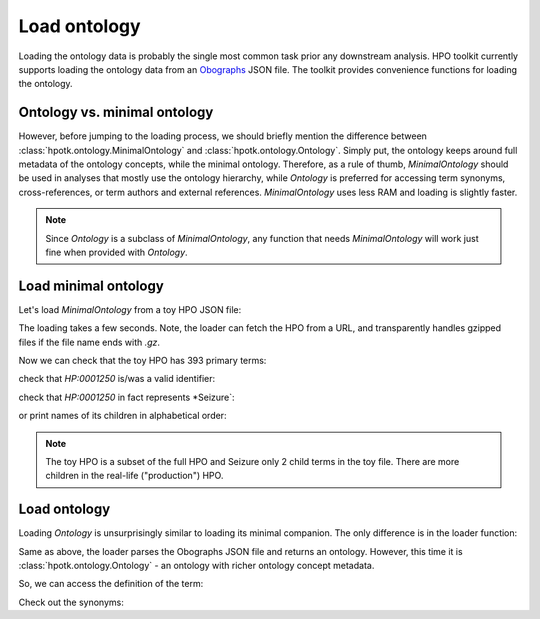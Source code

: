 .. _rstload-ontology:

=============
Load ontology
=============

Loading the ontology data is probably the single most common task prior any downstream analysis. HPO toolkit currently
supports loading the ontology data from an `Obographs <https://github.com/geneontology/obographs>`_ JSON file.
The toolkit provides convenience functions for loading the ontology.

Ontology vs. minimal ontology
^^^^^^^^^^^^^^^^^^^^^^^^^^^^^

However, before jumping to the loading process, we should briefly mention the difference between
:class:`hpotk.ontology.MinimalOntology` and :class:`hpotk.ontology.Ontology`. Simply put, the ontology keeps around
full metadata of the ontology concepts, while the minimal ontology. Therefore, as a rule of thumb, `MinimalOntology`
should be used in analyses that mostly use the ontology hierarchy, while `Ontology` is preferred for accessing term
synonyms, cross-references, or term authors and external references. `MinimalOntology` uses less RAM and loading
is slightly faster.

.. note::

  Since `Ontology` is a subclass of `MinimalOntology`, any function that needs `MinimalOntology` will work just fine
  when provided with `Ontology`.

Load minimal ontology
^^^^^^^^^^^^^^^^^^^^^

Let's load `MinimalOntology` from a toy HPO JSON file:

.. doctest:: load-minimal-ontology

  >>> import hpotk

  >>> toy_hpo_path = 'data/hp.toy.json'
  >>> hpo = hpotk.ontology.load.obographs.load_minimal_ontology(toy_hpo_path)

The loading takes a few seconds. Note, the loader can fetch the HPO from a URL, and transparently handles gzipped
files if the file name ends with `.gz`.

Now we can check that the toy HPO has 393 primary terms:

.. doctest:: load-minimal-ontology

  >>> len(hpo)
  393

check that `HP:0001250` is/was a valid identifier:

.. doctest:: load-minimal-ontology

  >>> 'HP:0001250' in hpo
  True

check that `HP:0001250` in fact represents *Seizure`:

.. doctest:: load-minimal-ontology

  >>> seizure = hpo.get_term('HP:0001250')
  >>> seizure.name
  'Seizure'

or print names of its children in alphabetical order:

.. doctest:: load-minimal-ontology

  >>> children_names = sorted(
  ...                    map(lambda ch: hpo.get_term(ch).name,
  ...                      hpo.graph.get_children(seizure)))
  >>> for child in children_names:
  ...   print(child)
  Focal-onset seizure
  Motor seizure

.. note::

  The toy HPO is a subset of the full HPO and Seizure only 2 child terms in the toy file. There are more children
  in the real-life ("production") HPO.

Load ontology
^^^^^^^^^^^^^

Loading `Ontology` is unsurprisingly similar to loading its minimal companion. The only difference is in
the loader function:

.. testsetup:: load-ontology

  import hpotk
  toy_hpo_path = 'data/hp.toy.json'

.. doctest:: load-ontology

  >>> hpo = hpotk.ontology.load.obographs.load_ontology(toy_hpo_path)

Same as above, the loader parses the Obographs JSON file and returns an ontology. However, this time
it is :class:`hpotk.ontology.Ontology` - an ontology with richer ontology concept metadata.

So, we can access the definition of the term:

.. doctest:: load-ontology

  >>> seizure = hpo.get_term('HP:0001250')
  >>> seizure.definition
  'A seizure is an intermittent abnormality of nervous system physiology characterised by a transient occurrence of signs and/or symptoms due to abnormal excessive or synchronous neuronal activity in the brain.'

Check out the synonyms:

.. doctest:: load-ontology

  >>> for synonym in seizure.synonyms:
  ...   print(synonym.name)
  Seizures
  Epilepsy
  Epileptic seizure

